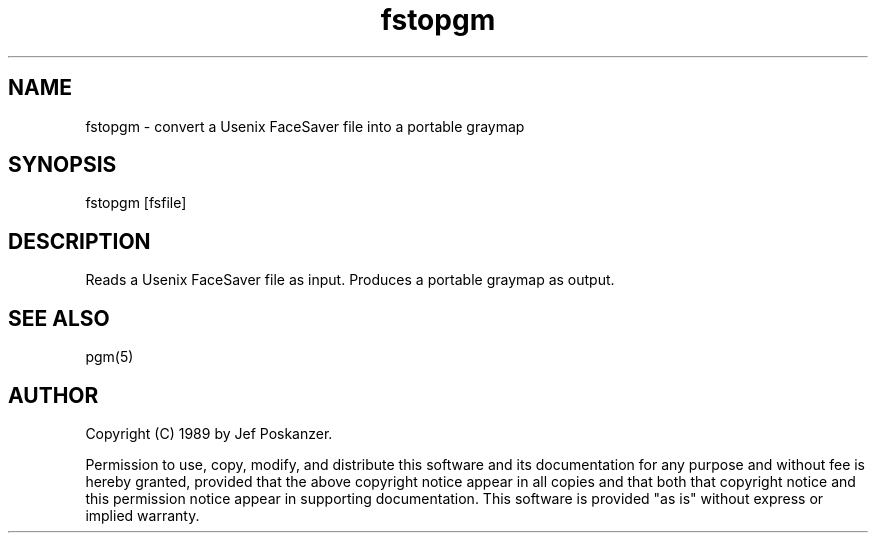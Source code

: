 .TH fstopgm 1 "06 April 89"
.SH NAME
fstopgm - convert a Usenix FaceSaver file into a portable graymap
.SH SYNOPSIS
fstopgm [fsfile]
.SH DESCRIPTION
Reads a Usenix FaceSaver file as input.
Produces a portable graymap as output.
.SH "SEE ALSO"
pgm(5)
.SH AUTHOR
Copyright (C) 1989 by Jef Poskanzer.

Permission to use, copy, modify, and distribute this software and its
documentation for any purpose and without fee is hereby granted, provided
that the above copyright notice appear in all copies and that both that
copyright notice and this permission notice appear in supporting
documentation.  This software is provided "as is" without express or
implied warranty.

